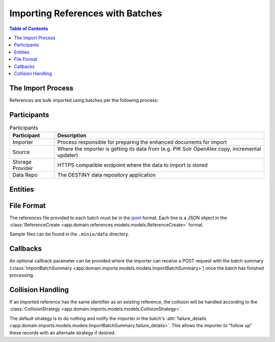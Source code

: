 Importing References with Batches
==================================

.. contents:: Table of Contents
   :depth: 2
   :local:

The Import Process
------------------

References are bulk imported using batches per the following process:

.. mermaid::

    sequenceDiagram
        actor M as Import Manager
        participant I as Importer
        participant S as Source
        participant SP as Storage Provider
        participant R as Data Repo
        M ->> I: Start Import (processor id, query)
        I ->> S: Search Query
        S -->> I: Search Results
        I ->>+ R: POST /imports/record/ : Register Import (query, importer metadata, result count)
        R -->> I: ImportRecord (record id)
        loop Each batch
            I ->> SP: Upload Enriched References File
            SP -->> I: Upload Success (file url)
            I ->>+ R: POST /imports/<record id>/batch/ : Register Batch (file url, callback url, import id)
            R -->> I: Batch Enqueued(batch id)
            R ->> SP: Download References File (file url)
            SP -->> R: Enriched References
            R ->> R: Persist Enriched References
            R ->>- I: POST <callback url>: ImportBatchSummary
            I ->> S: Delete Enhancement Batch (file url)
        end
        I ->> R: POST /imports/<record_id>/complete/ Finalise Import (import id)
        R -->>- I: Import Results

Participants
------------

.. list-table:: Participants
   :header-rows: 1

   * - **Participant**
     - **Description**
   * - Importer
     - Process responsible for preparing the enhanced documents for import
   * - Source
     - Where the importer is getting its data from (e.g. PIK Solr OpenAlex copy, incremental updater)
   * - Storage Provider
     - HTTPS compatible endpoint where the data to import is stored
   * - Data Repo
     - The DESTINY data repository application

Entities
--------

.. mermaid::

    erDiagram

    ImportRecord ||--o{ ImportBatch : "is composed of"

    ImportBatch ||--o{ ImportResult : "produces"

    ImportResult ||--o| Reference : "creates or updates"

    Reference ||--|{ ExternalIdentifier : "has"

    Reference ||--o{ Enhancement : "has"

File Format
-----------

The references file provided to each batch must be in the `jsonl`_ format. Each line is a JSON object in the :class:`ReferenceCreate <app.domain.references.models.models.ReferenceCreate>` format.

Sample files can be found in the ``.minio/data`` directory.

Callbacks
---------

An optional callback parameter can be provided where the importer can receive a POST request with the batch summary (:class:`ImportBatchSummary <app.domain.imports.models.models.ImportBatchSummary>`) once the batch has finished processing.

Collision Handling
------------------

If an imported reference has the same identifier as an existing reference, the collision will be handled according to the :class:`CollisionStrategy <app.domain.imports.models.models.CollisionStrategy>`.

The default strategy is to do nothing and notify the importer in the batch's :attr:`failure_details <app.domain.imports.models.models.ImportBatchSummary.failure_details>`. This allows the importer to "follow up" these records with an alternate strategy if desired.

.. _jsonl: https://jsonlines.org
